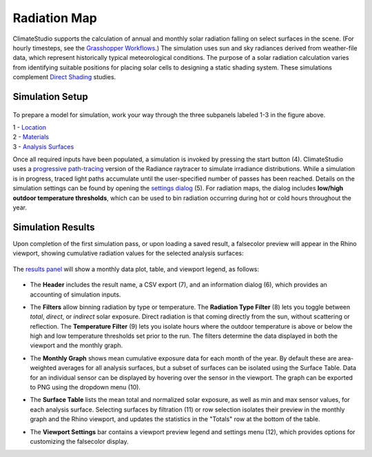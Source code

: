 
Radiation Map
================================================
ClimateStudio supports the calculation of annual and monthly solar radiation falling on select surfaces in the scene. (For hourly timesteps, see the `Grasshopper Workflows`_.) The simulation uses sun and sky radiances derived from weather-file data, which represent historically typical meteorological conditions. The purpose of a solar radiation calculation varies from identifying suitable positions for placing solar cells to designing a static shading system. These simulations complement `Direct Shading`_ studies. 

.. _Grasshopper Workflows: grasshopperTemplates.html
.. _Direct Shading: sunPath.html

Simulation Setup
-----------------------
.. figure:: images/workflowPanel_radmap.png
   :width: 900px
   :align: center
   
To prepare a model for simulation, work your way through the three subpanels labeled 1-3 in the figure above.

| 1 - `Location`_
| 2 - `Materials`_
| 3 - `Analysis Surfaces`_ 

.. _Location: Location.html

.. _Materials: assignMaterials.html

.. _Analysis Surfaces: addAnalysisSurfaces.html


Once all required inputs have been populated, a simulation is invoked by pressing the start button (4). ClimateStudio uses a `progressive path-tracing`_ version of the Radiance raytracer to simulate irradiance distributions. While a simulation is in progress, traced light paths accumulate until the user-specified number of passes has been reached. Details on the simulation settings can be found by opening the `settings dialog`_ (5). For radiation maps, the dialog includes **low/high outdoor temperature thresholds**, which can be used to bin radiation occurring during hot or cold hours throughout the year.

.. _progressive path-tracing: https://www.solemma.com/blog/why-is-climatestudio-so-fast
.. _settings dialog: path-tracingSettings.html	


Simulation Results
-------------------------
Upon completion of the first simulation pass, or upon loading a saved result, a falsecolor preview will appear in the Rhino viewport, showing cumulative radiation values for the selected analysis surfaces:

.. figure:: images/result_viewportRadMap.png
   :width: 900px
   :align: center

The `results panel`_ will show a monthly data plot, table, and viewport legend, as follows:

.. _results panel: results.html

.. figure:: images/result_panelRadMap.png
   :width: 900px
   :align: center

- The **Header** includes the result name, a CSV export (7), and an information dialog (6), which provides an accounting of simulation inputs.

.. _report generator: #reporting

- The **Filters** allow binning radiation by type or temperature. The **Radiation Type Filter** (8) lets you toggle between *total*, *direct*, or *indirect* solar exposure. Direct radiation is that coming directly from the sun, without scattering or reflection. The **Temperature Filter** (9) lets you isolate hours where the outdoor temperature is above or below the high and low temperature thresholds set prior to the run. The filters determine the data displayed in both the viewport and the monthly graph.

.. _report generator: #reporting

- The **Monthly Graph** shows mean cumulative exposure data for each month of the year. By default these are area-weighted averages for all analysis surfaces, but a subset of surfaces can be isolated using the Surface Table. Data for an individual sensor can be displayed by hovering over the sensor in the viewport. The graph can be exported to PNG using the dropdown menu (10).

.. _report generator: #reporting

- The **Surface Table** lists the mean total and normalized solar exposure, as well as min and max sensor values, for each analysis surface. Selecting surfaces by filtration (11) or row selection isolates their preview in the monthly graph and the Rhino viewport, and updates the statistics in the "Totals" row at the bottom of the table.

.. _report generator: #reporting

- The **Viewport Settings** bar contains a viewport preview legend and settings menu (12), which provides options for customizing the falsecolor display.